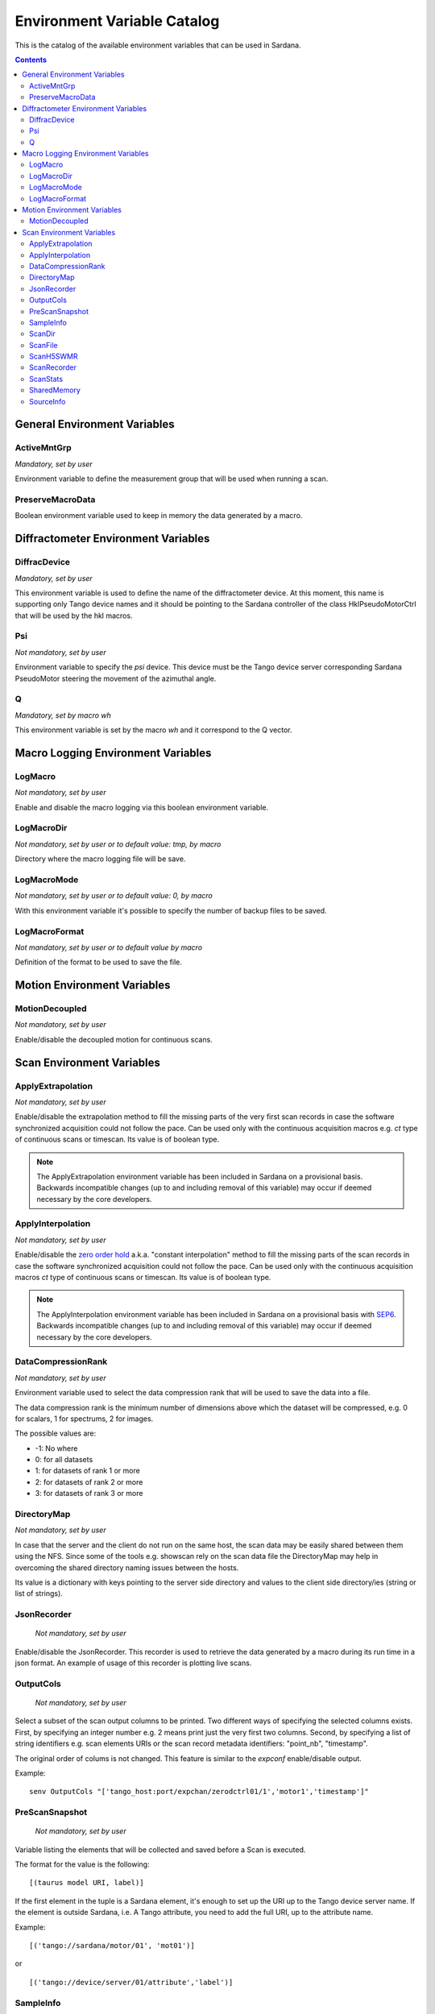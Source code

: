 .. _environment-variable-catalog:

============================
Environment Variable Catalog
============================

This is the catalog of the available environment variables that can be used in
Sardana.

.. contents::

.. _general-env-vars:

General Environment Variables
-----------------------------

.. _activemntgrp:

ActiveMntGrp
~~~~~~~~~~~~
*Mandatory, set by user*

Environment variable to define the measurement group that will be
used when running a scan.

.. seealso:: For further information regarding measurement groups, please read
             the following document:
             :ref:`Measurement Group Overview <sardana-measurementgroup-overview>`

.. _preservemacrodata:

PreserveMacroData
~~~~~~~~~~~~~~~~~

Boolean environment variable used to keep in memory the data generated by a macro.

.. _diffractometer-env-vars:

Diffractometer Environment Variables
------------------------------------

.. _diffracdevice:

DiffracDevice
~~~~~~~~~~~~~
*Mandatory, set by user*

This environment variable is used to define the name of the diffractometer device.
At this moment, this name is supporting only Tango device names and it should
be pointing to the Sardana controller of the class HklPseudoMotorCtrl that will
be used by the hkl macros.

.. _psi:

Psi
~~~
*Not mandatory, set by user*

Environment variable to specify the *psi* device. This device must be the
Tango device server corresponding Sardana PseudoMotor steering the movement
of the azimuthal angle.

.. _q:

Q
~
*Mandatory, set by macro wh*

This environment variable is set by the macro *wh* and it correspond to the
Q vector.

.. seealso:: For a better understanding of the *wh* macro, please refer to
             :class:`~sardana.macroserver.macros.hkl.wh`

.. _macro-logging-env-vars:

Macro Logging Environment Variables
-----------------------------------

.. _logmacro:

LogMacro
~~~~~~~~
*Not mandatory, set by user*

Enable and disable the macro logging via this boolean environment variable.

.. _logmacrodir:

LogMacroDir
~~~~~~~~~~~
*Not mandatory, set by user or to default value: \tmp, by macro*

Directory where the macro logging file will be save.

.. _logmacromode:

LogMacroMode
~~~~~~~~~~~~
*Not mandatory, set by user or to default value: 0, by macro*

With this environment variable it's possible to specify the number of backup
files to be saved.

.. todo:: Add and example here.

.. _logmacroformat:

LogMacroFormat
~~~~~~~~~~~~~~
*Not mandatory, set by user or to default value by macro*

Definition of the format to be used to save the file.

.. _motion-env-vars:

Motion Environment Variables
----------------------------

.. _motiondecoupled:

MotionDecoupled
~~~~~~~~~~~~~~~
*Not mandatory, set by user*

Enable/disable the decoupled motion for continuous scans.

.. seealso:: For a deeper understanding of the continuous scans, please refer
             to the :ref:`continuous scans documentation <sardana-users-scan-continuous>`

.. _scan-env-vars:

Scan Environment Variables
--------------------------

.. _applyextraploation:

ApplyExtrapolation
~~~~~~~~~~~~~~~~~~
*Not mandatory, set by user*

Enable/disable the extrapolation method to fill the missing parts of the
very first scan records in case the software synchronized acquisition could
not follow the pace. Can be used only with the continuous acquisition
macros e.g. *ct* type of continuous scans or timescan. Its value is of
boolean type.

.. note::
    The ApplyExtrapolation environment variable has been included in
    Sardana on a provisional basis. Backwards incompatible changes
    (up to and including removal of this variable) may occur if deemed
    necessary by the core developers.

.. _applyinterpolation:

ApplyInterpolation
~~~~~~~~~~~~~~~~~~
*Not mandatory, set by user*

Enable/disable the `zero order hold`_ a.k.a. "constant interpolation"
method to fill the missing parts of the scan records in case the software
synchronized acquisition could not follow the pace. Can be used only
with the continuous acquisition macros *ct* type of continuous scans or
timescan. Its value is of boolean type.

.. note::
    The ApplyInterpolation environment variable has been included in
    Sardana on a provisional basis with SEP6_. Backwards incompatible
    changes (up to and including removal of this variable) may occur if
    deemed necessary by the core developers.

.. _datacompressionrank:

DataCompressionRank
~~~~~~~~~~~~~~~~~~~
*Not mandatory, set by user*

Environment variable used to select the data compression rank that will be
used to save the data into a file.

The data compression rank is the minimum number of dimensions above which the
dataset will be compressed, e.g. 0 for scalars, 1 for spectrums, 2 for images.

The possible values are:

* -1: No where
* 0: for all datasets
* 1: for datasets of rank 1 or more
* 2: for datasets of rank 2 or more
* 3: for datasets of rank 3 or more

.. _directorymap:

DirectoryMap
~~~~~~~~~~~~
*Not mandatory, set by user*

In case that the server and the client do not run on the same host, the scan
data may be easily shared between them using the NFS. Since some of the
tools e.g. showscan rely on the scan data file the DirectoryMap may help in
overcoming the shared directory naming issues between the hosts.

Its value is a dictionary with keys pointing to the server side directory
and values to the client side directory/ies (string or list of strings).

.. todo::
    Add an example here.

.. _jsonrecorder:

JsonRecorder
~~~~~~~~~~~~
    *Not mandatory, set by user*

Enable/disable the JsonRecorder. This recorder is used to retrieve the data
generated by a macro during its run time in a json format.
An example of usage of this recorder is plotting live scans.

.. todo:: Add reference to the jsonrecorder documentation when available.

.. _outputcols:

OutputCols
~~~~~~~~~~
    *Not mandatory, set by user*

Select a subset of the scan output columns to be printed. Two different ways
of specifying the selected columns exists. First, by specifying an integer
number e.g. 2 means print just the very first two columns.
Second, by specifying a list of string identifiers e.g. scan elements URIs
or the scan record metadata identifiers: "point_nb", "timestamp".

The original order of colums is not changed. This feature is similar to the
*expconf* enable/disable output.

Example:

::

    senv OutputCols "['tango_host:port/expchan/zerodctrl01/1','motor1','timestamp']"

.. _prescansnapshot:

PreScanSnapshot
~~~~~~~~~~~~~~~
    *Not mandatory, set by user*

Variable listing the elements that will be collected and saved before a Scan
is executed.

The format for the value is the following:

::

[(taurus model URI, label)]

If the first element in the tuple is a Sardana element, it's enough to set up
the URI up to the Tango device server name. If the element is outside Sardana,
i.e. A Tango attribute, you need to add the full URI, up to the attribute name.

Example:

::

[('tango://sardana/motor/01', 'mot01')]

or

::

[('tango://device/server/01/attribute','label')]

.. _sampleinfo:

SampleInfo
~~~~~~~~~~
    *Not mandatory, set by user*

Extra information about the sample that could be added as a string.
This environment variable exist for metadata purposes.

.. _scandir:

ScanDir
~~~~~~~
*Mandatory if you want scan file to be saved, set by user*

Its value is of string type and indicates an absolute path to the directory
where scan data will be stored.

.. _scanfile:

ScanFile
~~~~~~~~
*Mandatory if you want scan file to be saved, set by user*

Its value may be either of type string or of list of strings. In the second
case data will be duplicated in multiple files (different file formats may
be used). Recorder class is implicitly selected based on the file extension.
For example "myexperiment.spec" will by default store data in SPEC
compatible format.

.. _scanh5swmr:

ScanH5SWMR
~~~~~~~~~~

*Not mandatory, set by user*

Enable/disable HDF5 SWMR mode when using HDF5 *write sessions* with
:ref:`sardana-users-scan-data-storage-nxscanh5_filerecorder`.


.. _scanrecorder:

ScanRecorder
~~~~~~~~~~~~
*Not mandatory, set by user*

Its value may be either of type string or of list of strings. If
ScanRecorder variable is defined, it explicitly indicates which recorder
class should be used and for which file defined by ScanFile (based on the 
order).

Example 1:

::

    ScanFile = myexperiment.spec
    ScanRecorder = FIO_FileRecorder

    FIO_FileRecorder will write myexperiment.spec file.

Example 2:

::

    ScanFile = myexperiment.spec, myexperiment.h5
    ScanRecorder = FIO_FileRecorder

    FIO_FileRecorder will write myexperiment.spec file and
    NXscan_FileRecorder will write the myexpriment.h5. The selection of the
    second recorder is based on the extension.

.. seealso:: More about the extension to recorder map in
             :ref:`sardana-writing-recorders`.

.. _scanstats:

ScanStats
~~~~~~~~~
*Not mandatory, set by* :class:`~sardana.macroserver.macros.scan.scanstats` *macro*

Stores the last calculated scan statistics. Its value is a dictionary with
the following key - value:

* Motor - motor name on which the statistics were calculated
* ScanID - scan ID
* Stats - dictionary with channel(s) name as key and value being a dictionary
  with the channel's scan statistics:

  * cen - center of FWHM
  * com - center of mass of channel data
  * fwhm - full-width at half-max of channel data
  * int - sum/integral of channel data
  * max - maximum of channel data
  * maxpos - motor position where the channel reached the maximum
  * mean - average of channel data
  * min - minimum of channel data
  * minpos - motor position where the channel reached the minimum

For example::

    {'Motor': 'mot01',
     'ScanID': 288,
     'Stats': {'ct01': {'cen': 5.0,
       'com': 5.000000000000002,
       'fwhm': 10.0,
       'int': 10.099999999999998,
       'max': 0.1,
       'maxpos': 0.0,
       'mean': 0.09999999999999998,
       'min': 0.1,
       'minpos': 0.0},
      'gct01': {'cen': 4.999999999585752,
       'com': 5.000000000000002,
       'fwhm': 1.9999999568277493,
       'int': 21.289340331309955,
       'max': 1.0,
       'maxpos': 5.0,
       'mean': 0.21078554783475204,
       'min': 2.9802322387695312e-08,
       'minpos': 0.0}}}

.. _sharedmemory:

SharedMemory
~~~~~~~~~~~~
*Not mandatory, set by user*

Its value is of string type and it indicates which shared memory recorder should
be used during the scan e.g. "sps" will use SPSRecorder (sps Python module
must be installed on the PC where the MacroServer runs).

.. seealso:: For more information about the implementation details of the scan
             macros in Sardana, see 
             :ref:`scan framework <sardana-macros-scanframework>`

.. _sourceinfo:

SourceInfo
~~~~~~~~~~
*Not mandatory, set by user*

Extra information about the source that could be added as a string.
This environment variable exist for metadata purposes.

.. _zero order hold: https://en.wikipedia.org/wiki/Zero-order_hold
.. _SEP6: http://www.sardana-controls.org/sep/?SEP6.md
